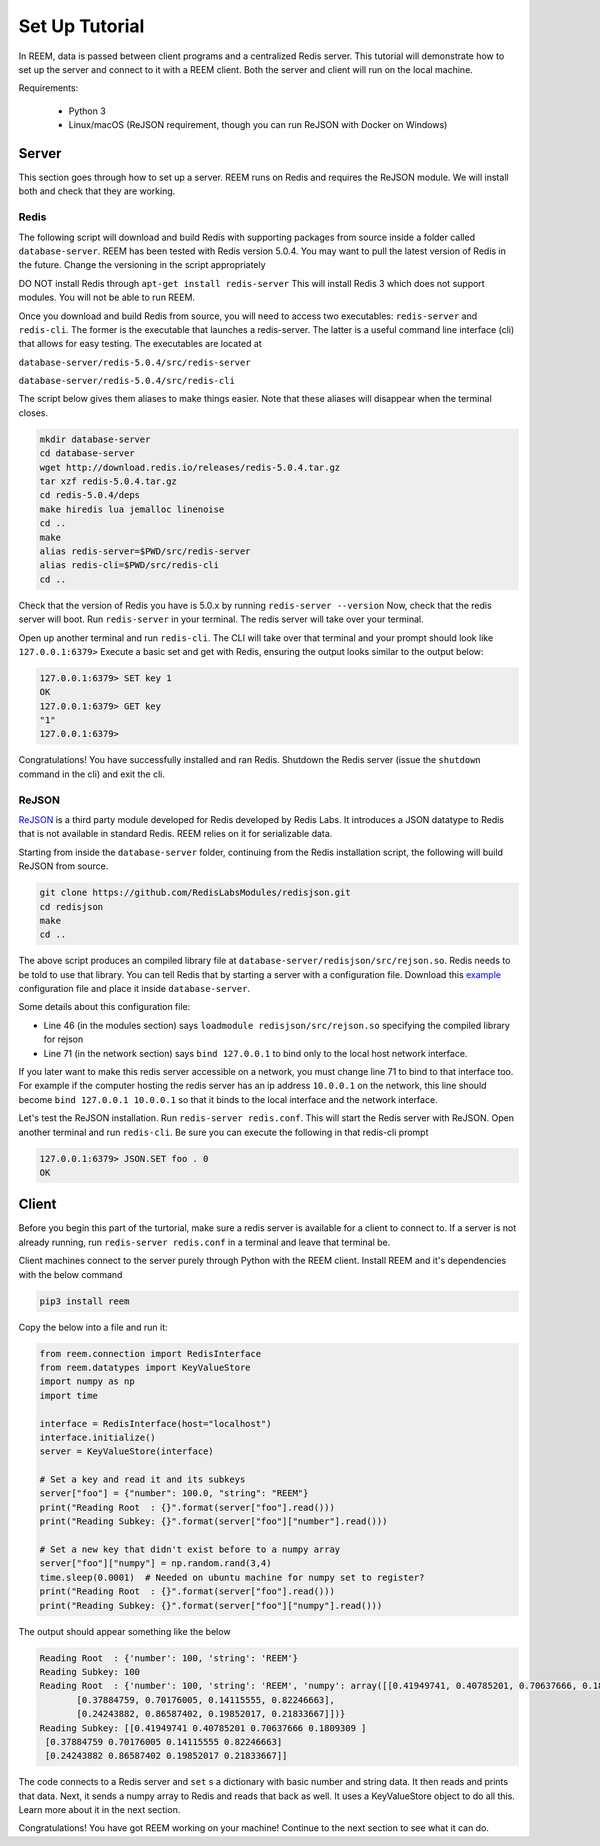 Set Up Tutorial
================================

In REEM, data is passed between client programs and a centralized Redis server.
This tutorial will demonstrate how to set
up the server and connect to it with a REEM client. Both the server
and client will run on the local machine.


Requirements:

 - Python 3
 - Linux/macOS (ReJSON requirement, though you can run ReJSON with Docker on Windows)


Server
#############

This section goes through how to set up a server. REEM runs on Redis and requires the ReJSON module. We
will install both and check that they are working.

Redis
******

The following script will download and build Redis with supporting packages from source inside
a folder called ``database-server``.
REEM has been tested with Redis version 5.0.4. You may want to pull the latest version of Redis in the future. Change the
versioning in the script appropriately

DO NOT install Redis through ``apt-get install redis-server``
This will install Redis 3 which does not support modules. You will not be able to run REEM.

Once you download and build Redis from source, you will need to access two executables:
``redis-server`` and ``redis-cli``. The former is the executable that launches a redis-server. The latter is a
useful command line interface (cli) that allows for easy testing. The executables are located at

``database-server/redis-5.0.4/src/redis-server``

``database-server/redis-5.0.4/src/redis-cli``

The script below gives them aliases to make things easier. Note that these aliases will disappear
when the terminal closes.

.. code-block:: bash

    mkdir database-server
    cd database-server
    wget http://download.redis.io/releases/redis-5.0.4.tar.gz
    tar xzf redis-5.0.4.tar.gz
    cd redis-5.0.4/deps
    make hiredis lua jemalloc linenoise
    cd ..
    make
    alias redis-server=$PWD/src/redis-server
    alias redis-cli=$PWD/src/redis-cli
    cd ..

Check that the version of Redis you have is 5.0.x by running ``redis-server --version``
Now, check that the redis server will boot. Run ``redis-server`` in your terminal. The redis server will take over
your terminal.

Open up another terminal and run ``redis-cli``. The CLI will take over that terminal and your prompt should look like
``127.0.0.1:6379>``
Execute a basic set and get with Redis, ensuring the output looks similar to the output below:

.. code-block:: bash

    127.0.0.1:6379> SET key 1
    OK
    127.0.0.1:6379> GET key
    "1"
    127.0.0.1:6379>

Congratulations! You have successfully installed and ran Redis. Shutdown the Redis server (issue the ``shutdown`` command
in the cli) and exit the cli.

ReJSON
*******
`ReJSON <https://oss.redislabs.com/redisjson/>`_ is a third party module developed for Redis developed by Redis Labs.
It introduces a JSON datatype to Redis that is not available in standard Redis. REEM relies on it for serializable data.

Starting from inside the ``database-server`` folder, continuing from the Redis installation script, the following will
build ReJSON from source.

.. code-block:: bash

    git clone https://github.com/RedisLabsModules/redisjson.git
    cd redisjson
    make
    cd ..

The above script produces an compiled library file at ``database-server/redisjson/src/rejson.so``. Redis needs to be
told to use that library. You can tell Redis that by starting a server with a configuration file. Download this
`example <https://github.com/tn74/reem/blob/master/examples/redis.conf>`_ configuration file and place it inside
``database-server``.

Some details about this configuration file:

- Line 46 (in the modules section) says ``loadmodule redisjson/src/rejson.so`` specifying the compiled library for rejson
- Line 71 (in the network section) says ``bind 127.0.0.1`` to bind only to the local host network interface.

If you later want to make this redis server accessible on a network,
you must change line 71 to bind to that interface too.
For example if the computer hosting the redis server has an ip address ``10.0.0.1``
on the network, this line should become ``bind 127.0.0.1 10.0.0.1``
so that it binds to the local interface and the network interface.

Let's test the ReJSON installation. Run ``redis-server redis.conf``. This will start the Redis server with ReJSON.
Open another terminal and run ``redis-cli``. Be sure you can execute the following in that redis-cli prompt

.. code-block:: bash

    127.0.0.1:6379> JSON.SET foo . 0
    OK


Client
#############
Before you begin this part of the turtorial, make sure a redis server is available for a client to connect to.
If a server is not already running, run ``redis-server redis.conf`` in a terminal and leave that terminal be.

Client machines connect to the server purely through Python with the REEM client.
Install REEM and it's dependencies with the below command

.. code-block:: bash

    pip3 install reem

Copy the below into a file and run it:

.. code-block:: python

    from reem.connection import RedisInterface
    from reem.datatypes import KeyValueStore
    import numpy as np
    import time

    interface = RedisInterface(host="localhost")
    interface.initialize()
    server = KeyValueStore(interface)

    # Set a key and read it and its subkeys
    server["foo"] = {"number": 100.0, "string": "REEM"}
    print("Reading Root  : {}".format(server["foo"].read()))
    print("Reading Subkey: {}".format(server["foo"]["number"].read()))

    # Set a new key that didn't exist before to a numpy array
    server["foo"]["numpy"] = np.random.rand(3,4)
    time.sleep(0.0001)  # Needed on ubuntu machine for numpy set to register?
    print("Reading Root  : {}".format(server["foo"].read()))
    print("Reading Subkey: {}".format(server["foo"]["numpy"].read()))


The output should appear something like the below

.. code-block:: console

    Reading Root  : {'number': 100, 'string': 'REEM'}
    Reading Subkey: 100
    Reading Root  : {'number': 100, 'string': 'REEM', 'numpy': array([[0.41949741, 0.40785201, 0.70637666, 0.1809309 ],
           [0.37884759, 0.70176005, 0.14115555, 0.82246663],
           [0.24243882, 0.86587402, 0.19852017, 0.21833667]])}
    Reading Subkey: [[0.41949741 0.40785201 0.70637666 0.1809309 ]
     [0.37884759 0.70176005 0.14115555 0.82246663]
     [0.24243882 0.86587402 0.19852017 0.21833667]]

The code connects to a Redis server and ``set`` s a dictionary with basic number and string data. It then
reads and prints that data. Next, it sends a numpy array to Redis and reads that back as well. It uses a KeyValueStore
object to do all this. Learn more about it in the next section.

Congratulations! You have got REEM working on your machine! Continue to the next section to see what it can do.